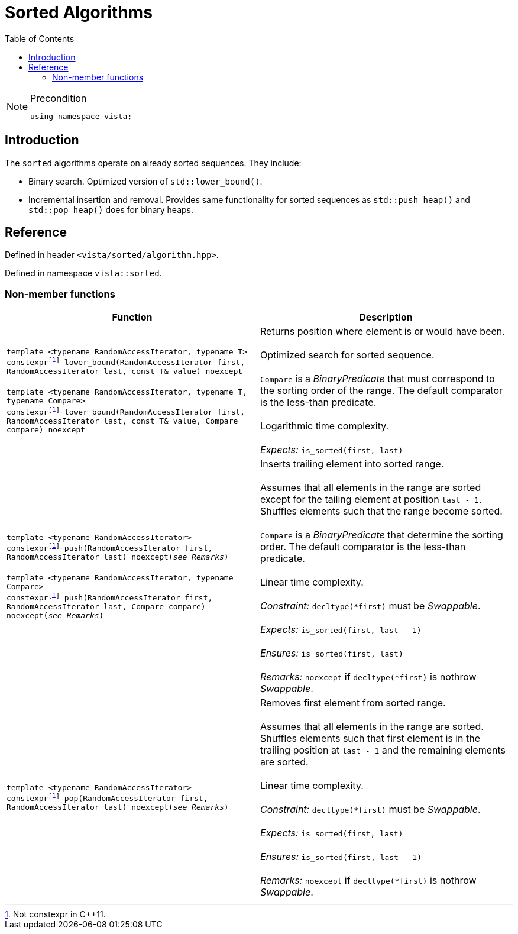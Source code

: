 :doctype: book
:toc: left
:toclevels: 2
:source-highlighter: pygments
:source-language: C++
:prewrap!:
:pygments-style: vs
:icons: font
:stem: latexmath

= Sorted Algorithms

[NOTE]
.Precondition
====
[source,c++]
----
using namespace vista;
----
====

== Introduction

The `sorted` algorithms operate on already sorted sequences. They include:

- Binary search. Optimized version of `std::lower_bound()`.
- Incremental insertion and removal. Provides same functionality for sorted sequences as `std::push_heap()` and `std::pop_heap()` does for binary heaps.

== Reference

Defined in header `<vista/sorted/algorithm.hpp>`.

Defined in namespace `vista::sorted`.

=== Non-member functions

[%header,frame="topbot",grid="rows",stripes=none]
|===
| Function | Description
| `template <typename RandomAccessIterator, typename T>
 +
 constexpr{wj}footnote:constexpr11[Not constexpr in pass:[C++11].] lower_bound(RandomAccessIterator first, RandomAccessIterator last, const T& value) noexcept`
 +
 +
 `template <typename RandomAccessIterator, typename T, typename Compare>
 +
 constexpr{wj}footnote:constexpr11[Not constexpr in pass:[C++11].] lower_bound(RandomAccessIterator first, RandomAccessIterator last, const T& value, Compare compare) noexcept`
 | Returns position where element is or would have been.
 +
 +
 Optimized search for sorted sequence.
 +
 +
 `Compare` is a _BinaryPredicate_ that must correspond to the sorting order of the range.
 The default comparator is the less-than predicate.
 +
 +
 Logarithmic time complexity.
 +
 +
 _Expects:_ `is_sorted(first, last)`
| `template <typename RandomAccessIterator>
 +
 constexpr{wj}footnote:constexpr11[] push(RandomAccessIterator first, RandomAccessIterator last) noexcept(_see Remarks_)`
 +
 +
 `template <typename RandomAccessIterator, typename Compare>
 +
 constexpr{wj}footnote:constexpr11[] push(RandomAccessIterator first, RandomAccessIterator last, Compare compare) noexcept(_see Remarks_)`
 | Inserts trailing element into sorted range.
 +
 +
 Assumes that all elements in the range are sorted except for the tailing element
 at position `last - 1`. Shuffles elements such that the range become sorted.
 +
 +
 `Compare` is a _BinaryPredicate_ that determine the sorting order. The default
 comparator is the less-than predicate.
 +
 +
 Linear time complexity.
 +
 +
 _Constraint:_ `decltype(*first)` must be _Swappable_.
 +
 +
 _Expects:_ `is_sorted(first, last - 1)`
 +
 +
 _Ensures:_ `is_sorted(first, last)`
 +
 +
 _Remarks:_ `noexcept` if `decltype(*first)` is nothrow _Swappable_.
 | `template <typename RandomAccessIterator>
 +
 constexpr{wj}footnote:constexpr11[] pop(RandomAccessIterator first, RandomAccessIterator last) noexcept(_see Remarks_)`
 | Removes first element from sorted range.
 +
 +
 Assumes that all elements in the range are sorted. Shuffles elements such that
 first element is in the trailing position at `last - 1` and the remaining
 elements are sorted.
 +
 +
 Linear time complexity.
 +
 +
 _Constraint:_ `decltype(*first)` must be _Swappable_.
 +
 +
 _Expects:_ `is_sorted(first, last)`
 +
 +
 _Ensures:_ `is_sorted(first, last - 1)`
 +
 +
 _Remarks:_ `noexcept` if `decltype(*first)` is nothrow _Swappable_.
|===
